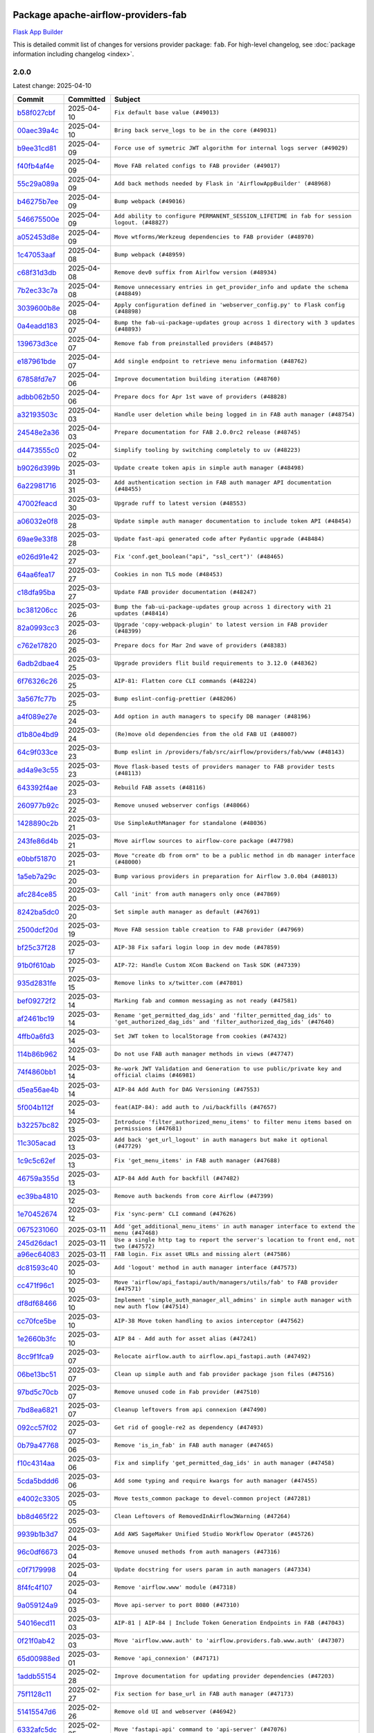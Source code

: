 
 .. Licensed to the Apache Software Foundation (ASF) under one
    or more contributor license agreements.  See the NOTICE file
    distributed with this work for additional information
    regarding copyright ownership.  The ASF licenses this file
    to you under the Apache License, Version 2.0 (the
    "License"); you may not use this file except in compliance
    with the License.  You may obtain a copy of the License at

 ..   http://www.apache.org/licenses/LICENSE-2.0

 .. Unless required by applicable law or agreed to in writing,
    software distributed under the License is distributed on an
    "AS IS" BASIS, WITHOUT WARRANTIES OR CONDITIONS OF ANY
    KIND, either express or implied.  See the License for the
    specific language governing permissions and limitations
    under the License.

 .. NOTE! THIS FILE IS AUTOMATICALLY GENERATED AND WILL BE OVERWRITTEN!

 .. IF YOU WANT TO MODIFY THIS FILE, YOU SHOULD MODIFY THE TEMPLATE
    `PROVIDER_COMMITS_TEMPLATE.rst.jinja2` IN the `dev/breeze/src/airflow_breeze/templates` DIRECTORY

 .. THE REMAINDER OF THE FILE IS AUTOMATICALLY GENERATED. IT WILL BE OVERWRITTEN!

Package apache-airflow-providers-fab
------------------------------------------------------

`Flask App Builder <https://flask-appbuilder.readthedocs.io/>`__


This is detailed commit list of changes for versions provider package: ``fab``.
For high-level changelog, see :doc:`package information including changelog <index>`.



2.0.0
.....

Latest change: 2025-04-10

==================================================================================================  ===========  ======================================================================================================================================
Commit                                                                                              Committed    Subject
==================================================================================================  ===========  ======================================================================================================================================
`b58f027cbf <https://github.com/apache/airflow/commit/b58f027cbf39e5eea982a5560b22024e2de328a8>`__  2025-04-10   ``Fix default base value (#49013)``
`00aec39a4c <https://github.com/apache/airflow/commit/00aec39a4c4987496ee365eca212657dec45be5e>`__  2025-04-10   ``Bring back serve_logs to be in the core (#49031)``
`b9ee31cd81 <https://github.com/apache/airflow/commit/b9ee31cd81dcd22a50509633da7713be7dad6fc5>`__  2025-04-09   ``Force use of symetric JWT algorithm for internal logs server (#49029)``
`f40fb4af4e <https://github.com/apache/airflow/commit/f40fb4af4e64601af836e2e47b4a87fc68c95fe4>`__  2025-04-09   ``Move FAB related configs to FAB provider (#49017)``
`55c29a089a <https://github.com/apache/airflow/commit/55c29a089aa423af7b0da4479131ed75561f0ad2>`__  2025-04-09   ``Add back methods needed by Flask in 'AirflowAppBuilder' (#48968)``
`b46275b7ee <https://github.com/apache/airflow/commit/b46275b7eeb7dc26b2166329de16b19da9ab033e>`__  2025-04-09   ``Bump webpack (#49016)``
`546675500e <https://github.com/apache/airflow/commit/546675500e0953fdd3d832ab6263b2e18dfc1037>`__  2025-04-09   ``Add ability to configure PERMANENT_SESSION_LIFETIME in fab for session logout. (#48827)``
`a052453d8e <https://github.com/apache/airflow/commit/a052453d8e20d7a548f8624485a7841418901e8b>`__  2025-04-09   ``Move wtforms/Werkzeug dependencies to FAB provider (#48970)``
`1c47053aaf <https://github.com/apache/airflow/commit/1c47053aafd78fb134b5c27ff7042a57802c153a>`__  2025-04-08   ``Bump webpack (#48959)``
`c68f31d3db <https://github.com/apache/airflow/commit/c68f31d3db6b957b4aeede7a257cc0ba59f12ce1>`__  2025-04-08   ``Remove dev0 suffix from Airlfow version (#48934)``
`7b2ec33c7a <https://github.com/apache/airflow/commit/7b2ec33c7ad4998d9c9735b79593fcdcd3b9dd1f>`__  2025-04-08   ``Remove unnecessary entries in get_provider_info and update the schema (#48849)``
`3039600b8e <https://github.com/apache/airflow/commit/3039600b8e3f9c19dd9be0f355c0667a82175a4d>`__  2025-04-08   ``Apply configuration defined in 'webserver_config.py' to Flask config (#48898)``
`0a4eadd183 <https://github.com/apache/airflow/commit/0a4eadd1835c16502d4f2b58cff63b3f470ee563>`__  2025-04-07   ``Bump the fab-ui-package-updates group across 1 directory with 3 updates (#48893)``
`139673d3ce <https://github.com/apache/airflow/commit/139673d3ce5552c2cf8bcb2d202e97342c4b237c>`__  2025-04-07   ``Remove fab from preinstalled providers (#48457)``
`e187961bde <https://github.com/apache/airflow/commit/e187961bde09198942e09494c551c5e9ee76d275>`__  2025-04-07   ``Add single endpoint to retrieve menu information (#48762)``
`67858fd7e7 <https://github.com/apache/airflow/commit/67858fd7e7ac82788854844c1e6ef5a35f1d0d23>`__  2025-04-06   ``Improve documentation building iteration (#48760)``
`adbb062b50 <https://github.com/apache/airflow/commit/adbb062b50e2e128fe475a76b7ce10ec93c39ee2>`__  2025-04-06   ``Prepare docs for Apr 1st wave of providers (#48828)``
`a32193503c <https://github.com/apache/airflow/commit/a32193503c6ad0a673eca7576b4725d93041f3ac>`__  2025-04-03   ``Handle user deletion while being logged in in FAB auth manager (#48754)``
`24548e2a36 <https://github.com/apache/airflow/commit/24548e2a3682d710e10594e0b8b7714c4373cd95>`__  2025-04-03   ``Prepare documentation for FAB 2.0.0rc2 release (#48745)``
`d4473555c0 <https://github.com/apache/airflow/commit/d4473555c0e7022e073489b7163d49102881a1a6>`__  2025-04-02   ``Simplify tooling by switching completely to uv (#48223)``
`b9026d399b <https://github.com/apache/airflow/commit/b9026d399b7e9866c1eab4e2b3a148583fdf1575>`__  2025-03-31   ``Update create token apis in simple auth manager (#48498)``
`6a22981716 <https://github.com/apache/airflow/commit/6a22981716bd0a210d4fa64207c011f1dc8405f6>`__  2025-03-31   ``Add authentication section in FAB auth manager API documentation (#48455)``
`47002feacd <https://github.com/apache/airflow/commit/47002feacd8aaf794b47c2dd241aa25068354a2a>`__  2025-03-30   ``Upgrade ruff to latest version (#48553)``
`a06032e0f8 <https://github.com/apache/airflow/commit/a06032e0f8e3e8501feb5b751735c93ba0d08ad0>`__  2025-03-28   ``Update simple auth manager documentation to include token API (#48454)``
`69ae9e33f8 <https://github.com/apache/airflow/commit/69ae9e33f81944403cf93b515b8702db9071f930>`__  2025-03-28   ``Update fast-api generated code after Pydantic upgrade (#48484)``
`e026d91e42 <https://github.com/apache/airflow/commit/e026d91e42e4c9f7eda1dc7ce5c09816118ecd43>`__  2025-03-27   ``Fix 'conf.get_boolean("api", "ssl_cert")' (#48465)``
`64aa6fea17 <https://github.com/apache/airflow/commit/64aa6fea179926016630ca94ac8421d2e5692997>`__  2025-03-27   ``Cookies in non TLS mode (#48453)``
`c18dfa95ba <https://github.com/apache/airflow/commit/c18dfa95babca5b27960946d1ba56b7e4ebd4ec5>`__  2025-03-27   ``Update FAB provider documentation (#48247)``
`bc381206cc <https://github.com/apache/airflow/commit/bc381206cc253c83aedc7d176d5b110a3660bcc0>`__  2025-03-26   ``Bump the fab-ui-package-updates group across 1 directory with 21 updates (#48414)``
`82a0993cc3 <https://github.com/apache/airflow/commit/82a0993cc3206f57c51014655bbc03fdebd3ad06>`__  2025-03-26   ``Upgrade 'copy-webpack-plugin' to latest version in FAB provider (#48399)``
`c762e17820 <https://github.com/apache/airflow/commit/c762e17820cae6b162caa3eec5123760e07d56cc>`__  2025-03-26   ``Prepare docs for Mar 2nd wave of providers (#48383)``
`6adb2dbae4 <https://github.com/apache/airflow/commit/6adb2dbae47341eb61dbc62dbc56176d9aa83fd9>`__  2025-03-25   ``Upgrade providers flit build requirements to 3.12.0 (#48362)``
`6f76326c26 <https://github.com/apache/airflow/commit/6f76326c2668ac4e748737bab9101ae86b953287>`__  2025-03-25   ``AIP-81: Flatten core CLI commands (#48224)``
`3a567fc77b <https://github.com/apache/airflow/commit/3a567fc77bb6fec46b3e3aff7cf204dd5580f058>`__  2025-03-25   ``Bump eslint-config-prettier (#48206)``
`a4f089e27e <https://github.com/apache/airflow/commit/a4f089e27e7721247bb3ecf76f131bb5771b237d>`__  2025-03-24   ``Add option in auth managers to specify DB manager (#48196)``
`d1b80e4bd9 <https://github.com/apache/airflow/commit/d1b80e4bd9f78d9bdd0f4c300ea9d91100ccfe9c>`__  2025-03-24   ``(Re)move old dependencies from the old FAB UI (#48007)``
`64c9f033ce <https://github.com/apache/airflow/commit/64c9f033ce22d3a0af1e093a31e1816631543d29>`__  2025-03-23   ``Bump eslint in /providers/fab/src/airflow/providers/fab/www (#48143)``
`ad4a9e3c55 <https://github.com/apache/airflow/commit/ad4a9e3c5507c2299e9ece84f6254204fba307bc>`__  2025-03-23   ``Move flask-based tests of providers manager to FAB provider tests (#48113)``
`643392f4ae <https://github.com/apache/airflow/commit/643392f4ae03e43ae5f7bcd90643f8ed0e302b90>`__  2025-03-23   ``Rebuild FAB assets (#48116)``
`260977b92c <https://github.com/apache/airflow/commit/260977b92c92e841b0b2a007a1851fb096e59ef5>`__  2025-03-22   ``Remove unused webserver configs (#48066)``
`1428890c2b <https://github.com/apache/airflow/commit/1428890c2b3fa5b03add4f17498ec4273af4b0fa>`__  2025-03-21   ``Use SimpleAuthManager for standalone (#48036)``
`243fe86d4b <https://github.com/apache/airflow/commit/243fe86d4b3e59bb12977b3e36ca3f2ed27ca0f8>`__  2025-03-21   ``Move airflow sources to airflow-core package (#47798)``
`e0bbf51870 <https://github.com/apache/airflow/commit/e0bbf51870f08148596c06b4699529e34d13c21c>`__  2025-03-21   ``Move "create db from orm" to be a public method in db manager interface (#48000)``
`1a5eb7a29c <https://github.com/apache/airflow/commit/1a5eb7a29c777009f2196678a67af0cfe352faab>`__  2025-03-20   ``Bump various providers in preparation for Airflow 3.0.0b4 (#48013)``
`afc284ce85 <https://github.com/apache/airflow/commit/afc284ce856bba53a775358e2bdb14e308a1ed34>`__  2025-03-20   ``Call 'init' from auth managers only once (#47869)``
`8242ba5dc0 <https://github.com/apache/airflow/commit/8242ba5dc09b0371cb885c5d32bdf096f14c0c60>`__  2025-03-20   ``Set simple auth manager as default (#47691)``
`2500dcf20d <https://github.com/apache/airflow/commit/2500dcf20d2782d16da53ee857c0aab21bfdfbf2>`__  2025-03-19   ``Move FAB session table creation to FAB provider (#47969)``
`bf25c37f28 <https://github.com/apache/airflow/commit/bf25c37f28d4330567b018bec3bfea8f90cc6eaa>`__  2025-03-17   ``AIP-38 Fix safari login loop in dev mode (#47859)``
`91b0f610ab <https://github.com/apache/airflow/commit/91b0f610ab109f39e27a5a00d9f6d5bf590b47ff>`__  2025-03-17   ``AIP-72: Handle Custom XCom Backend on Task SDK (#47339)``
`935d2831fe <https://github.com/apache/airflow/commit/935d2831fe8fd509b618a738bf00e0c34e186e11>`__  2025-03-15   ``Remove links to x/twitter.com (#47801)``
`bef09272f2 <https://github.com/apache/airflow/commit/bef09272f28bea249fb0fc157087d0b8747d098d>`__  2025-03-14   ``Marking fab and common messaging as not ready (#47581)``
`af2461bc19 <https://github.com/apache/airflow/commit/af2461bc19ab88cd78c6d67624e5ff525c852052>`__  2025-03-14   ``Rename 'get_permitted_dag_ids' and 'filter_permitted_dag_ids' to 'get_authorized_dag_ids' and 'filter_authorized_dag_ids' (#47640)``
`4ffb0a6fd3 <https://github.com/apache/airflow/commit/4ffb0a6fd38ae97bd02e1eb4e40d3781318ef9ef>`__  2025-03-14   ``Set JWT token to localStorage from cookies (#47432)``
`114b86b962 <https://github.com/apache/airflow/commit/114b86b9622f6c90e8e4b72bff3215ecda6995cd>`__  2025-03-14   ``Do not use FAB auth manager methods in views (#47747)``
`74f4860bb1 <https://github.com/apache/airflow/commit/74f4860bb12571f42e25f77c2f992bd0c7f2a70a>`__  2025-03-14   ``Re-work JWT Validation and Generation to use public/private key and official claims (#46981)``
`d5ea56ae4b <https://github.com/apache/airflow/commit/d5ea56ae4be04ebccb12d13fa2cb2be994cf51ac>`__  2025-03-14   ``AIP-84 Add Auth for DAG Versioning (#47553)``
`5f004b112f <https://github.com/apache/airflow/commit/5f004b112f4a4ea2000026762d6641084aa85b3e>`__  2025-03-14   ``feat(AIP-84): add auth to /ui/backfills (#47657)``
`b32257bc82 <https://github.com/apache/airflow/commit/b32257bc827f20acc2e74df1cd2d7be69aafad3b>`__  2025-03-13   ``Introduce 'filter_authorized_menu_items' to filter menu items based on permissions (#47681)``
`11c305acad <https://github.com/apache/airflow/commit/11c305acad2e41c761c07c29154e30fe8a378e13>`__  2025-03-13   ``Add back 'get_url_logout' in auth managers but make it optional (#47729)``
`1c9c5c62ef <https://github.com/apache/airflow/commit/1c9c5c62ef08bc739505e6425e9b385e4f3ff79a>`__  2025-03-13   ``Fix 'get_menu_items' in FAB auth manager (#47688)``
`46759a355d <https://github.com/apache/airflow/commit/46759a355d603167535591745c70037d691c866a>`__  2025-03-13   ``AIP-84 Add Auth for backfill (#47482)``
`ec39ba4810 <https://github.com/apache/airflow/commit/ec39ba481061ba1621ec14d846adf7cc8ad27ec1>`__  2025-03-12   ``Remove auth backends from core Airflow (#47399)``
`1e70452674 <https://github.com/apache/airflow/commit/1e704526742352ad10f6b0a25b1af424a4cc0ca9>`__  2025-03-12   ``Fix 'sync-perm' CLI command (#47626)``
`0675231060 <https://github.com/apache/airflow/commit/0675231060ce71583df08d36ca42f14e2d821451>`__  2025-03-11   ``Add 'get_additional_menu_items' in auth manager interface to extend the menu (#47468)``
`245d26dac1 <https://github.com/apache/airflow/commit/245d26dac17b0b5a5443e26848589b6c66561eea>`__  2025-03-11   ``Use a single http tag to report the server's location to front end, not two (#47572)``
`a96ec64083 <https://github.com/apache/airflow/commit/a96ec64083cecf364cbe6e4406286231b2aa4ab5>`__  2025-03-11   ``FAB login. Fix asset URLs and missing alert (#47586)``
`dc81593c40 <https://github.com/apache/airflow/commit/dc81593c4081fa0725508e676a4d879bb1d85df4>`__  2025-03-10   ``Add 'logout' method in auth manager interface (#47573)``
`cc471f96c1 <https://github.com/apache/airflow/commit/cc471f96c147a11488744873cf92d2829007767e>`__  2025-03-10   ``Move 'airflow/api_fastapi/auth/managers/utils/fab' to FAB provider (#47571)``
`df8df68466 <https://github.com/apache/airflow/commit/df8df68466efc767c84567ec2a26dcb8ebe43f0f>`__  2025-03-10   ``Implement 'simple_auth_manager_all_admins' in simple auth manager with new auth flow (#47514)``
`cc70fce5be <https://github.com/apache/airflow/commit/cc70fce5bed792f41cc981fdc94636c434c34b9f>`__  2025-03-10   ``AIP-38 Move token handling to axios interceptor (#47562)``
`1e2660b3fc <https://github.com/apache/airflow/commit/1e2660b3fcab69ae52577e59d1c1bebe95a3f548>`__  2025-03-10   ``AIP 84 - Add auth for asset alias (#47241)``
`8cc9f1fca9 <https://github.com/apache/airflow/commit/8cc9f1fca9343768e9aa7bb4c802e7d2fc109719>`__  2025-03-07   ``Relocate airflow.auth to airflow.api_fastapi.auth (#47492)``
`06be13bc51 <https://github.com/apache/airflow/commit/06be13bc517f6980f6d963f42e54fc721b830b24>`__  2025-03-07   ``Clean up simple auth and fab provider package json files (#47516)``
`97bd5c70cb <https://github.com/apache/airflow/commit/97bd5c70cb2fbc89f69640f6a93bc3fd75b937a9>`__  2025-03-07   ``Remove unused code in Fab provider (#47510)``
`7bd8ea6821 <https://github.com/apache/airflow/commit/7bd8ea68215a107d8b31a00b5d4e3d6054c581dc>`__  2025-03-07   ``Cleanup leftovers from api connexion (#47490)``
`092cc57f02 <https://github.com/apache/airflow/commit/092cc57f0257c55bfa4e7db9aa91d9c2525bca41>`__  2025-03-07   ``Get rid of google-re2 as dependency (#47493)``
`0b79a47768 <https://github.com/apache/airflow/commit/0b79a477680d865cd0badce3705523460055e5a1>`__  2025-03-06   ``Remove 'is_in_fab' in FAB auth manager (#47465)``
`f10c4314aa <https://github.com/apache/airflow/commit/f10c4314aab2ab98c94e6c277d9c8019eba3a9f6>`__  2025-03-06   ``Fix and simplify 'get_permitted_dag_ids' in auth manager (#47458)``
`5cda5bddd6 <https://github.com/apache/airflow/commit/5cda5bddd6ce55f59a71ffef36281d3abfed1def>`__  2025-03-06   ``Add some typing and require kwargs for auth manager (#47455)``
`e4002c3305 <https://github.com/apache/airflow/commit/e4002c3305a757f5926f96c996e701e8f998a042>`__  2025-03-05   ``Move tests_common package to devel-common project (#47281)``
`bb8d465f22 <https://github.com/apache/airflow/commit/bb8d465f221864e4fd84ee5ed5b0bbb524c95d50>`__  2025-03-05   ``Clean Leftovers of RemovedInAirflow3Warning (#47264)``
`9939b1b3d7 <https://github.com/apache/airflow/commit/9939b1b3d76081245afca88c351d3f116bce25dc>`__  2025-03-04   ``Add AWS SageMaker Unified Studio Workflow Operator (#45726)``
`96c0df6673 <https://github.com/apache/airflow/commit/96c0df667395c4299a9d998b72ddd7948a74a879>`__  2025-03-04   ``Remove unused methods from auth managers (#47316)``
`c0f7179998 <https://github.com/apache/airflow/commit/c0f71799986f8fe007c340b7aa447169a1ca0ad8>`__  2025-03-04   ``Update docstring for users param in auth managers (#47334)``
`8f4fc4f107 <https://github.com/apache/airflow/commit/8f4fc4f107697079841c1f63c3feb00b58b8c12a>`__  2025-03-04   ``Remove 'airflow.www' module (#47318)``
`9a059124a9 <https://github.com/apache/airflow/commit/9a059124a94e8f944fe178090a6a789c5afc6a03>`__  2025-03-03   ``Move api-server to port 8080 (#47310)``
`54016ecd11 <https://github.com/apache/airflow/commit/54016ecd11fac62fc881a099c82a294d1fd92f03>`__  2025-03-03   ``AIP-81 | AIP-84 | Include Token Generation Endpoints in FAB (#47043)``
`0f21f0ab42 <https://github.com/apache/airflow/commit/0f21f0ab426257d2258a886194591973d7e1e36b>`__  2025-03-03   ``Move 'airflow.www.auth' to 'airflow.providers.fab.www.auth' (#47307)``
`65d00988ed <https://github.com/apache/airflow/commit/65d00988ed9da6de6684c8e557ed673f7d1642ab>`__  2025-03-01   ``Remove 'api_connexion' (#47171)``
`1addb55154 <https://github.com/apache/airflow/commit/1addb55154fbef31bfa021537cfbd4395696381c>`__  2025-02-28   ``Improve documentation for updating provider dependencies (#47203)``
`75f1128c11 <https://github.com/apache/airflow/commit/75f1128c1106e98d35bfa4271ebba498fb2d0472>`__  2025-02-27   ``Fix section for base_url in FAB auth manager (#47173)``
`51415547d6 <https://github.com/apache/airflow/commit/51415547d681942ec389f143125e8f9f163d690c>`__  2025-02-26   ``Remove old UI and webserver (#46942)``
`6332afc5dc <https://github.com/apache/airflow/commit/6332afc5dc0b1cc5879bc17a10917866558b67cd>`__  2025-02-25   ``Move 'fastapi-api' command to 'api-server' (#47076)``
`c6c4f95ed9 <https://github.com/apache/airflow/commit/c6c4f95ed9e3220133815b9126c135e805637022>`__  2025-02-25   ``Add legacy namespace packages to airflow.providers (#47064)``
`c34b73a46e <https://github.com/apache/airflow/commit/c34b73a46ebd438d8c13c3e9066b3d11c21fc2a2>`__  2025-02-25   ``Remove '/webapp' prefix from new UI (#47041)``
`dbf8bb4092 <https://github.com/apache/airflow/commit/dbf8bb409223687c7d2ad10649a92d02c24bb3b4>`__  2025-02-24   ``Remove extra whitespace in provider readme template (#46975)``
`54863bd011 <https://github.com/apache/airflow/commit/54863bd011c33341a3a4d9d9fa4f553595ec7c63>`__  2025-02-23   ``Fix new UI when running outside of breeze (#46991)``
`b28c336e8b <https://github.com/apache/airflow/commit/b28c336e8b7aa1d69c0f9520b182b1b661377337>`__  2025-02-21   ``Upgrade flit to 3.11.0 (#46938)``
`d59d26e1f7 <https://github.com/apache/airflow/commit/d59d26e1f7bd737e5e3c1069d6c5eef245c551fc>`__  2025-02-20   ``Remove references of "airflow.www" in FAB provider (#46914)``
`e740e1e7f2 <https://github.com/apache/airflow/commit/e740e1e7f21dd139f9aaf7eced3974b260dd086b>`__  2025-02-17   ``Bump dompurify in /providers/fab/src/airflow/providers/fab/www (#46798)``
`e23d53fe33 <https://github.com/apache/airflow/commit/e23d53fe3383f162ea402a4da266c813013154de>`__  2025-02-17   ``Remove old provider references and replace "new" with just providers (#46810)``
`4e17ecd3f8 <https://github.com/apache/airflow/commit/4e17ecd3f892497e910f4e7df7ecb007a7f3d039>`__  2025-02-16   ``Avoid imports from "providers" (#46801)``
`4d5846f58f <https://github.com/apache/airflow/commit/4d5846f58fe0de9b43358c0be75dd72e968dacc4>`__  2025-02-16   ``Move provider_tests to unit folder in provider tests (#46800)``
`e027457a24 <https://github.com/apache/airflow/commit/e027457a24d0c6235bfed9c2a8399f75342e82f1>`__  2025-02-15   ``Removed the unused provider's distribution (#46608)``
`a10ae15440 <https://github.com/apache/airflow/commit/a10ae15440b812e146d57de1a5d5a02b3ec9c4c7>`__  2025-02-13   ``Fix FAB static asset (#46727)``
`7323548a43 <https://github.com/apache/airflow/commit/7323548a43b55262790fd0d1e32c2dcccd6b4e1a>`__  2025-02-13   ``AIP-79 Generate assets for Flask application in FAB provider (#44744) (#45060)``
`3a0509d4b0 <https://github.com/apache/airflow/commit/3a0509d4b0d8c7f437560ee2da09b10f403bea58>`__  2025-02-12   ``Bump serialize-javascript, copy-webpack-plugin and terser-webpack-plugin (#46698)``
`035060d7f3 <https://github.com/apache/airflow/commit/035060d7f384a4989eddb6fb05f512f9c6a7e5bf>`__  2025-02-11   ``AIP-83 amendment: Add logic for generating run_id when logical date is None. (#46616)``
`70de52795f <https://github.com/apache/airflow/commit/70de52795faa91c7aa6ca941608a4d6a772dc529>`__  2025-02-06   ``Update FAB auth manager 'get_url_login' method to handle AF2 and AF3 (#46527)``
`e6ea6709bb <https://github.com/apache/airflow/commit/e6ea6709bbd8ba7c024c4f75136a0af0cf9987b0>`__  2025-02-04   ``Moving EmptyOperator to standard provider (#46231)``
`dafd1660fd <https://github.com/apache/airflow/commit/dafd1660fdfdf008a20d95f95ea6529525bf11b8>`__  2025-02-03   ``Use different default algorithms for different werkzeug versions (#46384)``
`880b067668 <https://github.com/apache/airflow/commit/880b0676680b7b2f4a78a5ab243b147ff06492c8>`__  2025-02-03   ``Add run_after column to DagRun model (#45732)``
`bd2bb9096a <https://github.com/apache/airflow/commit/bd2bb9096adc5489fa4b0234b5debb9f735cd41e>`__  2025-01-31   ``Move fab provider to new structure (#46144)``
`2a5c986eaa <https://github.com/apache/airflow/commit/2a5c986eaa2b02f0370e57711cf3e18b8eaff6fe>`__  2025-01-29   ``Disable Flask-SQLAlchemy modification tracking in FAB provider (#46249)``
`9b3857973b <https://github.com/apache/airflow/commit/9b3857973bfe2debdce233d348941e96141b71ea>`__  2025-01-28   ``Expose security views in Flask application in FAB provider (#46203)``
`d024cdab19 <https://github.com/apache/airflow/commit/d024cdab190eb46eb0ce21679f44f08df5690cb9>`__  2025-01-27   ``Make parameter 'user' mandatory for all methods in the auth manager interface (#45986)``
`29b9e8ea10 <https://github.com/apache/airflow/commit/29b9e8ea10de7a82ad40a7a2160c64a84004a45e>`__  2025-01-25   ``move standard, alibaba and common.sql provider to the new structure (#45964)``
`573cd95db5 <https://github.com/apache/airflow/commit/573cd95db524ea129df55dc36bc12c6081e438d3>`__  2025-01-22   ``Upgrade to FAB 4.5.3 (#45874)``
`2d9ab54eef <https://github.com/apache/airflow/commit/2d9ab54eeff14b8839a4c82e1713ede9f37f02e2>`__  2025-01-21   ``Make FAB auth manager login process compatible with Airflow 3 UI (#45765)``
`5ff411bf5a <https://github.com/apache/airflow/commit/5ff411bf5a47dc5df1d770894f8200685ac0dfd9>`__  2025-01-14   ``Convert exceptions raised in Flask application to fastapi exceptions (#45625)``
`e229ca0a36 <https://github.com/apache/airflow/commit/e229ca0a36914dc9388230d1f6fc79473635d172>`__  2025-01-13   ``Add missing methods in fab provider's AirflowAppBuilder class (#45611)``
`b703d53b77 <https://github.com/apache/airflow/commit/b703d53b774960326b8d91963304bac3ca5d533c>`__  2025-01-09   ``Move Literal alias into TYPE_CHECKING block (#45345)``
`a283841891 <https://github.com/apache/airflow/commit/a2838418915240eb9a5a270da56700d9555fa959>`__  2025-01-08   ``Do not use core Airflow Flask related resources in FAB provider (package 'security') (#45471)``
`32dc9e8379 <https://github.com/apache/airflow/commit/32dc9e837912dc1b56052b29bc24f38c57d32fb1>`__  2025-01-08   ``Do not use core Airflow Flask related resources in FAB provider (package 'api_connexion') (#45473)``
`5bc5dc0853 <https://github.com/apache/airflow/commit/5bc5dc0853754cb1ef28d4e7ea619a6304abe9cc>`__  2025-01-07   ``Do not use core Airflow Flask related resources in FAB provider (#45441)``
`48043afc79 <https://github.com/apache/airflow/commit/48043afc79c04169f006bd8291ef01b83344ee07>`__  2025-01-03   ``forward port fab 1.5.2 to main branch (#45377)``
`97768437a1 <https://github.com/apache/airflow/commit/97768437a1ce253c3a6f22ea61a4ad4a285ffe1d>`__  2025-01-02   ``Stop reserializing DAGs during db migration (#45362)``
`dc37e5573e <https://github.com/apache/airflow/commit/dc37e5573e318d1bd1bae33cc9cf746c4b9cf6e7>`__  2024-12-29   ``Prepare fab ad-hoc release December 2024 (#45218)``
`111e82634a <https://github.com/apache/airflow/commit/111e82634a807885a8f9b74d191505284a4dd698>`__  2024-12-24   ``Correctly import isabs from os.path (#45178)``
`c95b84cfed <https://github.com/apache/airflow/commit/c95b84cfed7554e4fe0370600be6af3130a0d1c6>`__  2024-12-24   ``[providers-fab/v1-5] Invalidate user session on password reset (#45139)``
`7002966ccf <https://github.com/apache/airflow/commit/7002966ccf02fca59c3ac4a604a6ee34cc2cca26>`__  2024-12-23   ``Correctly import isabs from os.path (#45178)``
`cf401c48bb <https://github.com/apache/airflow/commit/cf401c48bb6d06f1b30fef59d2a07afab22118bc>`__  2024-12-22   ``Invalidate user session on password reset (#45139)``
`a1db3ee999 <https://github.com/apache/airflow/commit/a1db3ee999a875def035ce8c6d028cc237ba2b5f>`__  2024-12-20   ``Add option in auth manager interface to define FastAPI api (#45009)``
`2723508345 <https://github.com/apache/airflow/commit/2723508345d5cf074aeb673955ce72996785f2bc>`__  2024-12-20   ``Prepare docs for Nov 1st wave of providers Dec 2024 (#45042)``
`662f6e2d94 <https://github.com/apache/airflow/commit/662f6e2d9473eef3384fb55990e7a58daabbd212>`__  2024-12-06   ``AIP-79 Support Airflow 2.x plugins in fast api. Embed a minimal version of the Flask application in fastapi application (#44464)``
`bcc8a4abd1 <https://github.com/apache/airflow/commit/bcc8a4abd148455042d4d56408ff0565cc901bf3>`__  2024-12-06   ``Prevent __init__.py in providers from being modified (#44713)``
`2b7015e5ff <https://github.com/apache/airflow/commit/2b7015e5ffea79b139b8811db3fa03b93cd6da4d>`__  2024-12-03   ``AIP-81 Move CLI Commands to directories according to Hybrid, Local and Remote (#44538)``
`1275fec92f <https://github.com/apache/airflow/commit/1275fec92fd7cd7135b100d66d41bdcb79ade29d>`__  2024-11-24   ``Use Python 3.9 as target version for Ruff & Black rules (#44298)``
`48eb4301ea <https://github.com/apache/airflow/commit/48eb4301eabb4f6b1981a754a9a4bec5194b7adc>`__  2024-11-21   ``Remove deprecations from fab provider (#44198)``
`d5bd1344b6 <https://github.com/apache/airflow/commit/d5bd1344b626b0a407e651380c061c363e9cab5a>`__  2024-11-19   ``Set up JWT token authentication in Fast APIs (#42634)``
`c8c5756530 <https://github.com/apache/airflow/commit/c8c5756530b95de7f53b1f4cfc296d04627c7b25>`__  2024-11-19   ``Prepare FAB provider to set next version as major version (#43939)``
==================================================================================================  ===========  ======================================================================================================================================

1.5.2
.....

Latest change: 2024-12-29

==================================================================================================  ===========  ===========================================================================
Commit                                                                                              Committed    Subject
==================================================================================================  ===========  ===========================================================================
`dc37e5573e <https://github.com/apache/airflow/commit/dc37e5573e318d1bd1bae33cc9cf746c4b9cf6e7>`__  2024-12-29   ``Prepare fab ad-hoc release December 2024 (#45218)``
`111e82634a <https://github.com/apache/airflow/commit/111e82634a807885a8f9b74d191505284a4dd698>`__  2024-12-24   ``Correctly import isabs from os.path (#45178)``
`c95b84cfed <https://github.com/apache/airflow/commit/c95b84cfed7554e4fe0370600be6af3130a0d1c6>`__  2024-12-24   ``[providers-fab/v1-5] Invalidate user session on password reset (#45139)``
==================================================================================================  ===========  ===========================================================================

1.5.1
.....

Latest change: 2024-11-14

==================================================================================================  ===========  ==================================================================================================
Commit                                                                                              Committed    Subject
==================================================================================================  ===========  ==================================================================================================
`a53d9f6d25 <https://github.com/apache/airflow/commit/a53d9f6d257f193ea5026ba4cd007d5ddeab968f>`__  2024-11-14   ``Prepare docs for Nov 1st wave of providers (#44011)``
`c047c87aed <https://github.com/apache/airflow/commit/c047c87aed0ba191ada035c47ed9f6de9756b4e3>`__  2024-11-12   ``Expand and improve the kerberos api authentication documentation (#43682)``
`d536ec4bd1 <https://github.com/apache/airflow/commit/d536ec4bd1da958d2f2e5822a6fec647baa12ba9>`__  2024-11-05   ``fab_auth_manager: allow get_user method to return the user authenticated via Kerberos (#43662)``
==================================================================================================  ===========  ==================================================================================================

1.5.0
.....

Latest change: 2024-11-03

==================================================================================================  ===========  =============================================================================================
Commit                                                                                              Committed    Subject
==================================================================================================  ===========  =============================================================================================
`45b0b2f15c <https://github.com/apache/airflow/commit/45b0b2f15c57dae4f2331a66a9a921cb17385220>`__  2024-11-03   ``Prepare docs for Oct 2nd wave of providers rc3 (#43613)``
`22d2aebe6a <https://github.com/apache/airflow/commit/22d2aebe6a54859be4dc3c959ed0264fe15fe7c9>`__  2024-10-31   ``Add logging to the migration commands (#43516)``
`5886016243 <https://github.com/apache/airflow/commit/5886016243d73cc34e2a212de8fc2f4042e123ca>`__  2024-10-31   ``Prepare docs for Oct 2nd wave of providers RC2 (#43540)``
`db4afd793a <https://github.com/apache/airflow/commit/db4afd793a632bfbebd77e495a0c5d0f9b59f366>`__  2024-10-31   ``DOC fix documentation error in 'apache-airflow-providers-fab/access-control.rst' (#43495)``
`d8c7d28411 <https://github.com/apache/airflow/commit/d8c7d28411bea04ae5771fc1e2973d92eb0a144e>`__  2024-10-30   ``Start porting DAG definition code to the Task SDK (#43076)``
`baf2b3cb44 <https://github.com/apache/airflow/commit/baf2b3cb4453d44ff00598a3b0c42d432a7203f9>`__  2024-10-29   ``fix(providers/fab): alias is_authorized_dataset to is_authorized_asset (#43469)``
`78ff0a9970 <https://github.com/apache/airflow/commit/78ff0a99700125121b7f0647023503750f14a11b>`__  2024-10-27   ``Prepare docs for Oct 2nd wave of providers (#43409)``
`1f4b306c80 <https://github.com/apache/airflow/commit/1f4b306c804d7611fc95685d59163ef9fd217bba>`__  2024-10-25   ``Fix revoke Dag stale permission on airflow < 2.10 (#42844)``
`d7f50baa6f <https://github.com/apache/airflow/commit/d7f50baa6fa74eb6d7493e3abadb687b39ca0b5d>`__  2024-10-23   ``Bump Flask-AppBuilder to ''4.5.2'' (#43309)``
`84ff10bf06 <https://github.com/apache/airflow/commit/84ff10bf06cf1a529169990d25c00a33d06e740e>`__  2024-10-23   ``Upgrade FAB to 4.5.1 (#43251)``
`d186d3fb50 <https://github.com/apache/airflow/commit/d186d3fb50bf4ba684886ecd132cdeb187d2cd05>`__  2024-10-23   ``Rename dataset as asset in UI (#43073)``
`7324cdaa91 <https://github.com/apache/airflow/commit/7324cdaa917f94b86651ddb0b9ee2a6102402448>`__  2024-10-17   ``feat(providers/fab): Use asset in common provider (#43112)``
`520c443656 <https://github.com/apache/airflow/commit/520c44365687e1540db7a5932b4624846b4b7790>`__  2024-10-15   ``fix: Change CustomSecurityManager method name (#43034)``
`c7104f53b9 <https://github.com/apache/airflow/commit/c7104f53b9fbb0795822745848824fe322acd2f7>`__  2024-10-10   ``Move user and roles schemas to fab provider (#42869)``
`978bb0c6b6 <https://github.com/apache/airflow/commit/978bb0c6b6a753edae0ef9c45e613d5be2e01672>`__  2024-10-10   ``Move the session auth backend to FAB auth manager (#42878)``
`857ca4c06c <https://github.com/apache/airflow/commit/857ca4c06c9008593674cabdd28d3c30e3e7f97b>`__  2024-10-09   ``Split providers out of the main "airflow/" tree into a UV workspace project (#42505)``
==================================================================================================  ===========  =============================================================================================

1.4.1
.....

Latest change: 2024-10-09

==================================================================================================  ===========  ================================================================================================================================
Commit                                                                                              Committed    Subject
==================================================================================================  ===========  ================================================================================================================================
`2bb8628463 <https://github.com/apache/airflow/commit/2bb862846358d1c5a59b354adb39bc68d5aeae5e>`__  2024-10-09   ``Prepare docs for Oct 1st adhoc wave of providers (#42862)``
`ef981f18ce <https://github.com/apache/airflow/commit/ef981f18cebeb4a2e4ca1519d656059a00a6a6c1>`__  2024-10-04   ``Rename dataset endpoints as asset endpoints (#42579)``
`9536c98a43 <https://github.com/apache/airflow/commit/9536c98a439fc028542bb9b8eb9b76c24e2ee02b>`__  2024-10-01   ``Update Rest API tests to no longer rely on FAB auth manager. Move tests specific to FAB permissions to FAB provider (#42523)``
`ede7cb27fd <https://github.com/apache/airflow/commit/ede7cb27fd39e233889d127490a2255df8c5d27d>`__  2024-09-30   ``Rename dataset related python variable names to asset (#41348)``
`2beb6a765d <https://github.com/apache/airflow/commit/2beb6a765d9af94115a7c010cfbc6f802d28da24>`__  2024-09-25   ``Simplify expression for get_permitted_dag_ids query (#42484)``
==================================================================================================  ===========  ================================================================================================================================

1.4.0
.....

Latest change: 2024-09-21

==================================================================================================  ===========  ====================================================================================
Commit                                                                                              Committed    Subject
==================================================================================================  ===========  ====================================================================================
`7628d47d04 <https://github.com/apache/airflow/commit/7628d47d0481966d9a9b25dfd4870b7a6797ebbf>`__  2024-09-21   ``Prepare docs for Sep 1st wave of providers (#42387)``
`6a527c9fac <https://github.com/apache/airflow/commit/6a527c9facc649b3d64f36459cd655bcb03a9cb1>`__  2024-09-21   ``Fix pre-commit for auto update of fab migration versions (#42382)``
`8741e9c176 <https://github.com/apache/airflow/commit/8741e9c1761931c7cff135d53b589053a04f58c1>`__  2024-09-20   ``Handle 'AUTH_ROLE_PUBLIC' in FAB auth manager (#42280)``
`ee87fa0cba <https://github.com/apache/airflow/commit/ee87fa0cba4d83084b4bc617d63d117101d9e069>`__  2024-09-20   ``Minor fixups to FAB DB command docs (#42377)``
`58b3771bf0 <https://github.com/apache/airflow/commit/58b3771bf04634de3a6b0ac9db9bc3a99776ed3d>`__  2024-09-20   ``Add documentation for FAB DB commands (#42352)``
`9f167bbc34 <https://github.com/apache/airflow/commit/9f167bbc34ba4f0f64a6edab90d436275949fc56>`__  2024-09-19   ``Add FAB migration commands (#41804)``
`db7f92787a <https://github.com/apache/airflow/commit/db7f92787ab6f0e9646cc0e2a7ad5044f1d9ade8>`__  2024-09-17   ``Deprecated kerberos auth removed (#41693)``
`d1e500c450 <https://github.com/apache/airflow/commit/d1e500c45069dc42254d55d8175e2c494cb41167>`__  2024-09-16   ``Deprecated configuration removed (#42129)``
`a094f9105c <https://github.com/apache/airflow/commit/a094f9105c649f1aed3524e3c1edf3441ea5eb87>`__  2024-09-12   ``Move 'is_active' user property to FAB auth manager (#42042)``
`7b6eb92537 <https://github.com/apache/airflow/commit/7b6eb92537c688e446c0489fcdf1f67e86c10813>`__  2024-09-04   ``Move 'register_views' to auth manager interface (#41777)``
`1379376b66 <https://github.com/apache/airflow/commit/1379376b66da034c2e0c0960bd6efe60e10dfbb9>`__  2024-09-02   ``Add TODOs in providers code for Subdag code removal (#41963)``
`f16107017c <https://github.com/apache/airflow/commit/f16107017c02b43e1c161b22106f3bb0529ff996>`__  2024-09-02   ``Revert "Provider fab auth manager deprecated methods removed (#41720)" (#41960)``
`433bfd4a5f <https://github.com/apache/airflow/commit/433bfd4a5fbb5a6f927d249af2d5bf6a8895aee8>`__  2024-08-27   ``chore(docs): add an example for auth with keycloak (#41687)``
`b0391838c1 <https://github.com/apache/airflow/commit/b0391838c142bebdf178ba030c45db16b1f1f33b>`__  2024-08-26   ``Provider fab auth manager deprecated methods removed (#41720)``
`59dc98178b <https://github.com/apache/airflow/commit/59dc98178bcf36fec41ad104764393dadae3dacf>`__  2024-08-25   ``Separate FAB migration from Core Airflow migration (#41437)``
`67a7923408 <https://github.com/apache/airflow/commit/67a79234089d742203c793505976235416196a47>`__  2024-08-25   ``deprecated fab auth manager removed (#41708)``
`c2a9833ba7 <https://github.com/apache/airflow/commit/c2a9833ba74ec273e4a668c7a7962c12171a6299>`__  2024-08-22   ``feat: deprecated basic auth airflow.api.auth.backend.basic_auth removed (#41663)``
`c78a004210 <https://github.com/apache/airflow/commit/c78a0042100ea7330c1fbc7ac234306e09d4678e>`__  2024-08-20   ``Add fixes by breeze/precommit-lint static checks (#41604) (#41618)``
`d6df0786cf <https://github.com/apache/airflow/commit/d6df0786cfe3b7e7ded30c7fd786d685811cac52>`__  2024-08-20   ``Make kerberos an optional and devel dependency for impala and fab (#41616)``
==================================================================================================  ===========  ====================================================================================

1.3.0
.....

Latest change: 2024-08-19

==================================================================================================  ===========  ==========================================================================
Commit                                                                                              Committed    Subject
==================================================================================================  ===========  ==========================================================================
`75fb7acbac <https://github.com/apache/airflow/commit/75fb7acbaca09a040067f0a5a37637ff44eb9e14>`__  2024-08-19   ``Prepare docs for Aug 2nd wave of providers (#41559)``
`8807f73dfd <https://github.com/apache/airflow/commit/8807f73dfd22eed5e81932b0e9abe7a8fbad57bc>`__  2024-08-16   ``Delete experimental API (#41434)``
`6570c6d1bb <https://github.com/apache/airflow/commit/6570c6d1bb620c6a952a16743c7168c775f6ad70>`__  2024-08-13   ``Remove deprecated SubDags (#41390)``
`090607d92a <https://github.com/apache/airflow/commit/090607d92a7995c75b9d25f5324d11a3dae683ce>`__  2024-08-08   ``Feature: Allow set Dag Run resource into Dag Level permission (#40703)``
==================================================================================================  ===========  ==========================================================================

1.2.2
.....

Latest change: 2024-07-28

==================================================================================================  ===========  =====================================================================================
Commit                                                                                              Committed    Subject
==================================================================================================  ===========  =====================================================================================
`7126678e87 <https://github.com/apache/airflow/commit/7126678e87c11665c06ec29595472cfaa0c7fdd6>`__  2024-07-28   ``Prepare Providers docs ad hoc release (#41074)``
`95cab23792 <https://github.com/apache/airflow/commit/95cab23792c80f0ecf980ac0a74b8d08431fb3bb>`__  2024-07-25   ``Bug fix: sync perm command not able to use custom security manager (#41020)``
`6684481c67 <https://github.com/apache/airflow/commit/6684481c67f6a21a72e7f1512b450a433c5313b5>`__  2024-07-20   ``AIP-44 make database isolation mode work in Breeze (#40894)``
`d029e77f2f <https://github.com/apache/airflow/commit/d029e77f2fd704bec4f4797b09d54c5c824a8536>`__  2024-07-15   ``Bump version checked by FAB provider on logout CSRF protection to 2.10.0 (#40784)``
==================================================================================================  ===========  =====================================================================================

1.2.1
.....

Latest change: 2024-07-09

==================================================================================================  ===========  ==============================================================================
Commit                                                                                              Committed    Subject
==================================================================================================  ===========  ==============================================================================
`09a7bd1d58 <https://github.com/apache/airflow/commit/09a7bd1d585d2d306dd30435689f22b614fe0abf>`__  2024-07-09   ``Prepare docs 1st wave July 2024 (#40644)``
`2423238295 <https://github.com/apache/airflow/commit/242323829502eece2f6c7748cc9db051f9c247bc>`__  2024-06-28   ``Add backward compatibility to CSRF protection of '/logout' method (#40479)``
`a62bd83188 <https://github.com/apache/airflow/commit/a62bd831885957c55b073bf309bc59a1d505e8fb>`__  2024-06-27   ``Enable enforcing pydocstyle rule D213 in ruff. (#40448)``
==================================================================================================  ===========  ==============================================================================

1.2.0
.....

Latest change: 2024-06-22

==================================================================================================  ===========  ==================================================================================
Commit                                                                                              Committed    Subject
==================================================================================================  ===========  ==================================================================================
`6e5ae26382 <https://github.com/apache/airflow/commit/6e5ae26382b328e88907e8301d4b2352ef8524c5>`__  2024-06-22   ``Prepare docs 2nd wave June 2024 (#40273)``
`e24b7c1de3 <https://github.com/apache/airflow/commit/e24b7c1de319a4032e5c682a3f80e38b0dec9248>`__  2024-06-20   ``Add '[webserver]update_fab_perms' to deprecated configs (#40317)``
`4fbdd07c13 <https://github.com/apache/airflow/commit/4fbdd07c1392eed517ed2af000aae2c2c3f5b3f6>`__  2024-06-20   ``fix: sqa deprecations for airflow providers (#39293)``
`14deaa2f1f <https://github.com/apache/airflow/commit/14deaa2f1fb8d5dbe4d2e1d9adaa390c5e5efbf8>`__  2024-06-12   ``Add CSRF protection to "/logout" (#40145)``
`c0f27094ab <https://github.com/apache/airflow/commit/c0f27094abc2d09d626ef8a38cf570274a0a42ff>`__  2024-06-04   ``iMPlement per-provider tests with lowest-direct dependency resolution (#39946)``
`483d408041 <https://github.com/apache/airflow/commit/483d408041b13659287aaefb09cfa36ca85a3d09>`__  2024-05-27   ``Upgrade to FAB 4.5.0 (#39851)``
==================================================================================================  ===========  ==================================================================================

1.1.1
.....

Latest change: 2024-05-26

==================================================================================================  ===========  ======================================================================
Commit                                                                                              Committed    Subject
==================================================================================================  ===========  ======================================================================
`34500f3a2f <https://github.com/apache/airflow/commit/34500f3a2fa4652272bc831e3c18fd2a6a2da5ef>`__  2024-05-26   ``Prepare docs 3rd wave May 2024 (#39738)``
`2b1a2f8d56 <https://github.com/apache/airflow/commit/2b1a2f8d561e569df194c4ee0d3a18930738886e>`__  2024-05-11   ``Reapply templates for all providers (#39554)``
`2c05187b07 <https://github.com/apache/airflow/commit/2c05187b07baf7c41a32b18fabdbb3833acc08eb>`__  2024-05-10   ``Faster 'airflow_version' imports (#39552)``
`73918925ed <https://github.com/apache/airflow/commit/73918925edaf1c94790a6ad8bec01dec60accfa1>`__  2024-05-08   ``Simplify 'airflow_version' imports (#39497)``
`4a1d040973 <https://github.com/apache/airflow/commit/4a1d04097348d73cc3399e86c3b44a21b098bead>`__  2024-05-07   ``Minor fixup for custom FAB permission consistency warning (#39469)``
`cbebb4837f <https://github.com/apache/airflow/commit/cbebb4837fef61b8d264525d8b8fd3e4b6993553>`__  2024-05-07   ``Add description about custom FAB permission consistency (#39459)``
`959e52bf3c <https://github.com/apache/airflow/commit/959e52bf3c48ba1f2622187179fca28f908a859a>`__  2024-05-02   ``Simplify action name retrieval in FAB auth manager (#39358)``
`4910c0439b <https://github.com/apache/airflow/commit/4910c0439bf370348a63f445bbeb8051a93e22fd>`__  2024-05-01   ``Add 'jmespath' as an explicit dependency (#39350)``
==================================================================================================  ===========  ======================================================================

1.1.0
.....

Latest change: 2024-05-01

==================================================================================================  ===========  ==========================================================================================
Commit                                                                                              Committed    Subject
==================================================================================================  ===========  ==========================================================================================
`fe4605a10e <https://github.com/apache/airflow/commit/fe4605a10e26f1b8a180979ba5765d1cb7fb0111>`__  2024-05-01   ``Prepare docs 1st wave May 2024 (#39328)``
`7635ff3555 <https://github.com/apache/airflow/commit/7635ff35558f1ddb4bed0b167c6d8b6fb5c7b984>`__  2024-04-25   ``Remove plugins permissions from Viewer role (#39254)``
`f7a2f60325 <https://github.com/apache/airflow/commit/f7a2f6032544defa8a00d1f7fa90e91d27eb3a8e>`__  2024-04-22   ``Update 'is_authorized_custom_view' from auth manager to handle custom actions (#39167)``
==================================================================================================  ===========  ==========================================================================================

1.0.4
.....

Latest change: 2024-04-16

==================================================================================================  ===========  ============================================================================
Commit                                                                                              Committed    Subject
==================================================================================================  ===========  ============================================================================
`13df6569d6 <https://github.com/apache/airflow/commit/13df6569d6cc131fbf096cedd46dc32b0a6cf6b2>`__  2024-04-16   ``Prepare docs 1st wave (RC3) + ad hoc April 2024 (#38995) (#39054)``
`f8104325b7 <https://github.com/apache/airflow/commit/f8104325b7a66d4e98ff3a6c3555f90c796071c6>`__  2024-04-15   ``Activate RUF019 that checks for unnecessary key check (#38950)``
`c3bb80da93 <https://github.com/apache/airflow/commit/c3bb80da939025dd49b646a819f5e984faf9ddfc>`__  2024-04-12   ``Remove button for reset my password when we have reset password (#38957)``
==================================================================================================  ===========  ============================================================================

1.0.3
.....

Latest change: 2024-04-10

==================================================================================================  ===========  ==================================================================
Commit                                                                                              Committed    Subject
==================================================================================================  ===========  ==================================================================
`5fa80b6aea <https://github.com/apache/airflow/commit/5fa80b6aea60f93cdada66f160e2b54f723865ca>`__  2024-04-10   ``Prepare docs 1st wave (RC1) April 2024 (#38863)``
`53cd7173b4 <https://github.com/apache/airflow/commit/53cd7173b4781e8cd46fd96b1e107b2d1bcf4966>`__  2024-04-10   ``Fix azure authentication when no email is set (#38872)``
`6d3d2075ae <https://github.com/apache/airflow/commit/6d3d2075ae782104b7840779c91fb2be5a61cf24>`__  2024-04-07   ``fix: try002 for provider fab (#38801)``
`e700f4150a <https://github.com/apache/airflow/commit/e700f4150a60fd019e20cfd650ab397c6276dd77>`__  2024-03-30   ``Rename 'allowed_filter_attrs' to 'allowed_sort_attrs' (#38626)``
==================================================================================================  ===========  ==================================================================

1.0.2
.....

Latest change: 2024-03-25

==================================================================================================  ===========  ===================================================================================
Commit                                                                                              Committed    Subject
==================================================================================================  ===========  ===================================================================================
`256911aa62 <https://github.com/apache/airflow/commit/256911aa62ecbc5be1fe4eeefd9c965077feb357>`__  2024-03-25   ``Prepare fab provider RC1 (#38451)``
`7776e9154d <https://github.com/apache/airflow/commit/7776e9154d6f3577100b534b08f4131321360a0f>`__  2024-03-20   ``Upgrade FAB to 4.4.1 (#38319)``
`0a74928894 <https://github.com/apache/airflow/commit/0a74928894fb57b0160208262ccacad12da23fc7>`__  2024-03-18   ``Bump ruff to 0.3.3 (#38240)``
`2e35854a05 <https://github.com/apache/airflow/commit/2e35854a052a13206cb1475973e039fbe394254c>`__  2024-03-15   ``Make the method 'BaseAuthManager.is_authorized_custom_view' abstract (#37915)``
`c0b849ad2b <https://github.com/apache/airflow/commit/c0b849ad2b3f7015f7cb2a45aefd1fa3828bda31>`__  2024-03-11   ``Avoid use of 'assert' outside of the tests (#37718)``
`c6f34394c4 <https://github.com/apache/airflow/commit/c6f34394c493a62a575030a3d1dfa561d1124816>`__  2024-03-11   ``Improve suffix handling for provider-generated dependencies (#38029)``
`3f52790d42 <https://github.com/apache/airflow/commit/3f52790d425cd51386715c240d9a38a20756de2a>`__  2024-03-06   ``Resolve G004: Logging statement uses f-string (#37873)``
`fd4dfd875d <https://github.com/apache/airflow/commit/fd4dfd875d03c59dd8163f44c7c1164a3a55eb03>`__  2024-03-06   ``Remove useless methods from security manager (#37889)``
`3211a5fcea <https://github.com/apache/airflow/commit/3211a5fcea6bda4f3e783ad55ad63dcf0b1e0cc3>`__  2024-03-06   ``Use 'next' when redirecting (#37904)``
`89e7f3e7bd <https://github.com/apache/airflow/commit/89e7f3e7bdf2126bbbcd959dc10d65ef92773cca>`__  2024-03-05   ``Add "MENU" permission in auth manager (#37881)``
`30f7b2abe6 <https://github.com/apache/airflow/commit/30f7b2abe6991fe6e565f17f7d0701e80ecba0d3>`__  2024-03-04   ``Avoid to use too broad 'noqa' (#37862)``
`9b17ff3aa3 <https://github.com/apache/airflow/commit/9b17ff3aa309ba07ef94238ad3465f074df1840a>`__  2024-02-26   ``Add post endpoint for dataset events (#37570)``
`16d2671704 <https://github.com/apache/airflow/commit/16d2671704c61d10ca66c73530a2d551f36fe2a3>`__  2024-02-20   ``Add "queuedEvent" endpoint to get/delete DatasetDagRunQueue (#37176)``
`79603f9302 <https://github.com/apache/airflow/commit/79603f9302b5344bc480a42ec31dee4be35fb1b8>`__  2024-02-19   ``Add swagger path to FAB Auth manager and Internal API (#37525)``
`f2ea8a3e17 <https://github.com/apache/airflow/commit/f2ea8a3e1753012bfe0d529c9c8be66cf55ca28f>`__  2024-02-19   ``Revoking audit_log permission from all users except admin (#37501)``
`68e20aa702 <https://github.com/apache/airflow/commit/68e20aa702417c60ea0e61daa689882f15c5e005>`__  2024-02-17   ``Enable the 'Is Active?' flag by default in user view (#37507)``
`5a0be392e6 <https://github.com/apache/airflow/commit/5a0be392e66f8e5426ba3478621115e92fcf245b>`__  2024-02-16   ``Add comment about versions updated by release manager (#37488)``
`4551c592b2 <https://github.com/apache/airflow/commit/4551c592b2a4e915c68643e2b2a5eae8e26cee62>`__  2024-02-14   ``Until we release 2.9.0, we keep airflow >= 2.9.0.dev0 for FAB provider (#37421)``
==================================================================================================  ===========  ===================================================================================

1.0.1
.....

Latest change: 2024-02-14

==================================================================================================  ===========  ====================================================================================================================
Commit                                                                                              Committed    Subject
==================================================================================================  ===========  ====================================================================================================================
`54a400fcb6 <https://github.com/apache/airflow/commit/54a400fcb6f477ffc34bdbb34078edd8b5f6f16a>`__  2024-02-14   ``Mark FAB provider as ready (#37362)``
`ec97a07197 <https://github.com/apache/airflow/commit/ec97a0719773ac15dd66a79dd9888994fb01b101>`__  2024-02-13   ``standardize get_app appbuilder usage (#37397)``
`f61ffe58d3 <https://github.com/apache/airflow/commit/f61ffe58d3cd0bcb51f6f9036a3acbfa4443d977>`__  2024-02-11   ``Remove extra package headers in provider indexes (#37324)``
`28f94f8891 <https://github.com/apache/airflow/commit/28f94f8891ccf0827bb6e9a1538f2ffd98a4ea08>`__  2024-02-10   ``Move 'IMPORT_ERROR' from DAG related permissions to view related permissions (#37292)``
`00ed46769e <https://github.com/apache/airflow/commit/00ed46769eaea24251fc4726a46df1f54f27c4bd>`__  2024-02-09   ``D401 support in fab provider (#37283)``
`e99cfbbd51 <https://github.com/apache/airflow/commit/e99cfbbd51515fa947c16912acebbaa7ed816e8a>`__  2024-02-07   ``Upgrade to FAB 4.3.11 (#37233)``
`daa2bceba1 <https://github.com/apache/airflow/commit/daa2bceba181193d675dae575a55bc3f39aba192>`__  2024-02-07   ``Use 'next_url' instead of 'next' (#37225)``
`dec2662190 <https://github.com/apache/airflow/commit/dec2662190dd4480d0c631da733e19d2ec9a479d>`__  2024-01-30   ``feat: Switch all class, functions, methods deprecations to decorators (#36876)``
`0fce3b6047 <https://github.com/apache/airflow/commit/0fce3b6047dcae037cfd8a5bd0638894c36509ab>`__  2024-01-28   ``Add "airflow users reset-password" command (#37044)``
`ce246c0ed8 <https://github.com/apache/airflow/commit/ce246c0ed8b5c0c652034734443dc6e863aac66e>`__  2024-01-26   ``fix for role and permission count in export (#36589)``
`18d2498e44 <https://github.com/apache/airflow/commit/18d2498e44b58f8cfbc24e2b3beaa3b7cc7c187f>`__  2024-01-11   ``Generate doc for fab CLI commands (#36672)``
`485ddbf968 <https://github.com/apache/airflow/commit/485ddbf9683fa889c71d720af9f797ef3a37e71c>`__  2024-01-11   ``Add deprecation information in deprecated endpoints + geenrate Rest API documentation from fab provider (#36664)``
`c439ab87c4 <https://github.com/apache/airflow/commit/c439ab87c421aaa6bd5d8074780e4f63606a1ef1>`__  2024-01-10   ``Standardize airflow build process and switch to Hatchling build backend (#36537)``
`28cad70223 <https://github.com/apache/airflow/commit/28cad7022310e32b82f3ed3410994e4ddb297691>`__  2024-01-03   ``Move config related to FAB auth manager to FAB provider (#36232)``
`2093b6f3b9 <https://github.com/apache/airflow/commit/2093b6f3b94be9fae5d61042a9c280d9a835687b>`__  2024-01-03   ``Fix security manager inheritance in fab provider (#36538)``
`dec78ab3f1 <https://github.com/apache/airflow/commit/dec78ab3f140f35e507de825327652ec24d03522>`__  2024-01-03   ``Remove MSSQL support form Airflow core (#36514)``
`e28627f6a5 <https://github.com/apache/airflow/commit/e28627f6a52db0a300d81cca69fa1450b4d5c312>`__  2024-01-02   ``Cli export / import roles including permissions (#36347)``
`6937ae7647 <https://github.com/apache/airflow/commit/6937ae76476b3bc869ef912d000bcc94ad642db1>`__  2023-12-30   ``Speed up autocompletion of Breeze by simplifying provider state (#36499)``
`83bdc297ce <https://github.com/apache/airflow/commit/83bdc297cebafada88084e270aa3258d781a96be>`__  2023-12-30   ``added cli command to list auth managers under 'airflow providers' (#36445)``
`341d5b747d <https://github.com/apache/airflow/commit/341d5b747db78b9be00d5d5dc491e37d413570da>`__  2023-12-23   ``Add feture of "not-ready" provider. (#36391)``
==================================================================================================  ===========  ====================================================================================================================

1.0.0
.....

Latest change: 2023-12-23

==================================================================================================  ===========  ==================================================================================
Commit                                                                                              Committed    Subject
==================================================================================================  ===========  ==================================================================================
`b15d5578da <https://github.com/apache/airflow/commit/b15d5578dac73c4c6a3ca94d90ab0dc9e9e74c9c>`__  2023-12-23   ``Re-apply updated version numbers to 2nd wave of providers in December (#36380)``
`fd86fae5d5 <https://github.com/apache/airflow/commit/fd86fae5d5f27127eb93b31d9965a9b30cf32c7a>`__  2023-12-22   ``Document the missing website permission (#36329)``
`1e6fa73575 <https://github.com/apache/airflow/commit/1e6fa735752d61125903f0709b12cc1338789c5d>`__  2023-12-22   ``fix wrong sample code for "dag level permissions" (#36350)``
`2be7149598 <https://github.com/apache/airflow/commit/2be71495981a157ca0303c7e563916e219b15eb3>`__  2023-12-21   ``fix inheritance checking of security manager in FabAuthManager (#36343)``
`b35b08ec41 <https://github.com/apache/airflow/commit/b35b08ec41814b6fe5d7388296db83a726e6d6d0>`__  2023-12-20   ``Improve pre-commit to generate Airflow diagrams as a code (#36333)``
`475818542e <https://github.com/apache/airflow/commit/475818542e688a2ae2b5d8dce55e6c6f1debdf76>`__  2023-12-19   ``Create auth manager documentation (#36211)``
`e9ba37bb58 <https://github.com/apache/airflow/commit/e9ba37bb58da0e3d6739ec063f7160f50487d3b8>`__  2023-12-17   ``Add code snippet formatting in docstrings via Ruff (#36262)``
`f7f7183617 <https://github.com/apache/airflow/commit/f7f71836175b81484fe6afb147a58e1ca6d00f4d>`__  2023-12-17   ``Update permission docs (#36120)``
`4d96a9a3a1 <https://github.com/apache/airflow/commit/4d96a9a3a1bcf099856051e51bc328afbf558da6>`__  2023-12-13   ``Remove dependency of 'Connexion' from auth manager interface (#36209)``
`357355ac09 <https://github.com/apache/airflow/commit/357355ac09b4741d621a5408d859b697a07b3ceb>`__  2023-12-11   ``Remove 'is_authorized_cluster_activity' from auth manager (#36175)``
`1eca667e5f <https://github.com/apache/airflow/commit/1eca667e5f0dd3a8e16020152f597b781e1f34d6>`__  2023-12-11   ``Create FAB provider and move FAB auth manager in it (#35926)``
==================================================================================================  ===========  ==================================================================================
